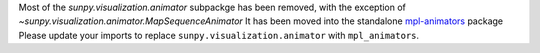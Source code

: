 Most of the `sunpy.visualization.animator` subpackge has been removed, with the exception of `~sunpy.visualization.animator.MapSequenceAnimator`
It has been moved into the standalone `mpl-animators <https://pypi.org/project/mpl-animators>`_ package
Please update your imports to replace ``sunpy.visualization.animator`` with ``mpl_animators``.
